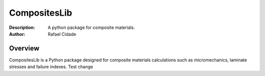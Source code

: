 CompositesLib
==========

:Description: A python package for composite materials.
:Author:      Rafael Cidade

Overview
--------

CompositesLib is a Python package designed for composite materials 
calculations such as micromechanics, laminate stresses and failure indexes.
Test change

